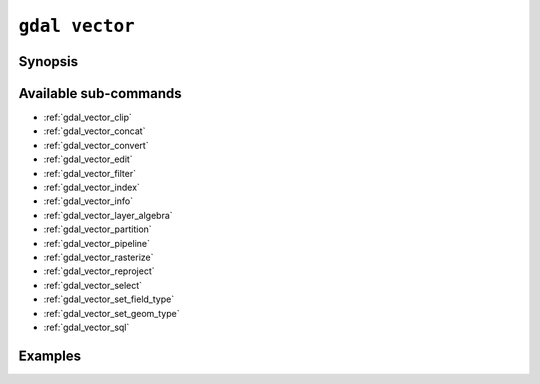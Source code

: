 .. _gdal_vector:

================================================================================
``gdal vector``
================================================================================

.. versionadded:: 3.11

.. only:: html

    Entry point for vector commands

.. Index:: gdal vector

Synopsis
--------

.. program-output:: gdal vector --help-doc

Available sub-commands
----------------------

- :ref:`gdal_vector_clip`
- :ref:`gdal_vector_concat`
- :ref:`gdal_vector_convert`
- :ref:`gdal_vector_edit`
- :ref:`gdal_vector_filter`
- :ref:`gdal_vector_index`
- :ref:`gdal_vector_info`
- :ref:`gdal_vector_layer_algebra`
- :ref:`gdal_vector_partition`
- :ref:`gdal_vector_pipeline`
- :ref:`gdal_vector_rasterize`
- :ref:`gdal_vector_reproject`
- :ref:`gdal_vector_select`
- :ref:`gdal_vector_set_field_type`
- :ref:`gdal_vector_set_geom_type`
- :ref:`gdal_vector_sql`

Examples
--------

.. example::
   :title: Getting information on the file :file:`poly.gpkg` (with JSON output)

   .. code-block:: console

       $ gdal vector info poly.gpkg

.. example::
   :title: Converting file :file:`poly.gpkg` to Esri File Geodatabase

   .. code-block:: console

       $ gdal vector convert --format=OpenFileGDB poly.gpkg poly.gdb
